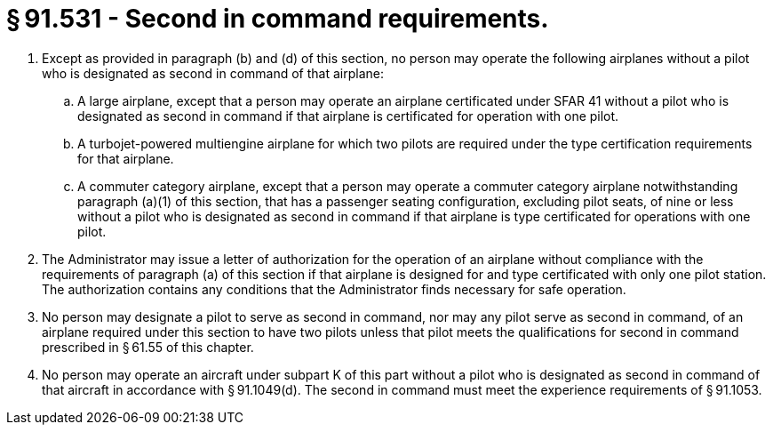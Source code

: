 # § 91.531 - Second in command requirements.

[start=1,loweralpha]
. Except as provided in paragraph (b) and (d) of this section, no person may operate the following airplanes without a pilot who is designated as second in command of that airplane:
[start=1,arabic]
.. A large airplane, except that a person may operate an airplane certificated under SFAR 41 without a pilot who is designated as second in command if that airplane is certificated for operation with one pilot.
.. A turbojet-powered multiengine airplane for which two pilots are required under the type certification requirements for that airplane.
.. A commuter category airplane, except that a person may operate a commuter category airplane notwithstanding paragraph (a)(1) of this section, that has a passenger seating configuration, excluding pilot seats, of nine or less without a pilot who is designated as second in command if that airplane is type certificated for operations with one pilot.
. The Administrator may issue a letter of authorization for the operation of an airplane without compliance with the requirements of paragraph (a) of this section if that airplane is designed for and type certificated with only one pilot station. The authorization contains any conditions that the Administrator finds necessary for safe operation.
. No person may designate a pilot to serve as second in command, nor may any pilot serve as second in command, of an airplane required under this section to have two pilots unless that pilot meets the qualifications for second in command prescribed in § 61.55 of this chapter.
. No person may operate an aircraft under subpart K of this part without a pilot who is designated as second in command of that aircraft in accordance with § 91.1049(d). The second in command must meet the experience requirements of § 91.1053.


